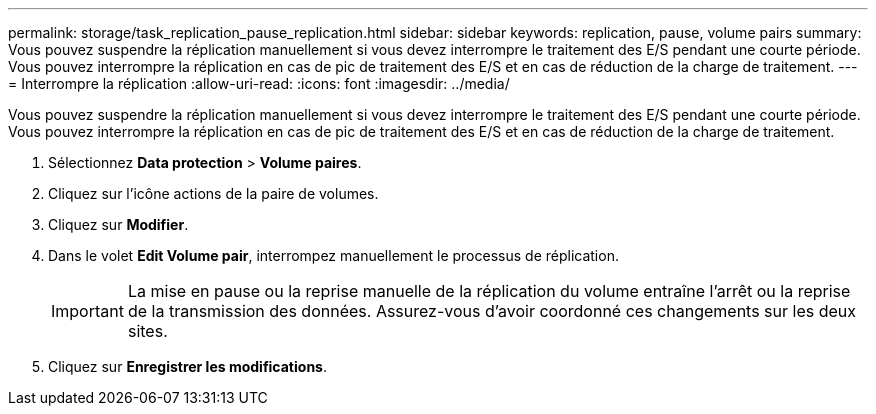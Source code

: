 ---
permalink: storage/task_replication_pause_replication.html 
sidebar: sidebar 
keywords: replication, pause, volume pairs 
summary: Vous pouvez suspendre la réplication manuellement si vous devez interrompre le traitement des E/S pendant une courte période. Vous pouvez interrompre la réplication en cas de pic de traitement des E/S et en cas de réduction de la charge de traitement. 
---
= Interrompre la réplication
:allow-uri-read: 
:icons: font
:imagesdir: ../media/


[role="lead"]
Vous pouvez suspendre la réplication manuellement si vous devez interrompre le traitement des E/S pendant une courte période. Vous pouvez interrompre la réplication en cas de pic de traitement des E/S et en cas de réduction de la charge de traitement.

. Sélectionnez *Data protection* > *Volume paires*.
. Cliquez sur l'icône actions de la paire de volumes.
. Cliquez sur *Modifier*.
. Dans le volet *Edit Volume pair*, interrompez manuellement le processus de réplication.
+

IMPORTANT: La mise en pause ou la reprise manuelle de la réplication du volume entraîne l'arrêt ou la reprise de la transmission des données. Assurez-vous d'avoir coordonné ces changements sur les deux sites.

. Cliquez sur *Enregistrer les modifications*.

